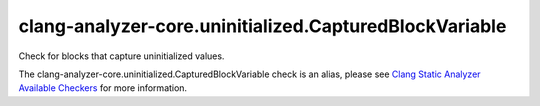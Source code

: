 .. title:: clang-tidy - clang-analyzer-core.uninitialized.CapturedBlockVariable
.. meta::
   :http-equiv=refresh: 5;URL=https://clang.llvm.org/docs/analyzer/checkers.html#core-uninitialized-capturedblockvariable

clang-analyzer-core.uninitialized.CapturedBlockVariable
=======================================================

Check for blocks that capture uninitialized values.

The clang-analyzer-core.uninitialized.CapturedBlockVariable check is an alias, please see
`Clang Static Analyzer Available Checkers
<https://clang.llvm.org/docs/analyzer/checkers.html#core-uninitialized-capturedblockvariable>`_
for more information.
